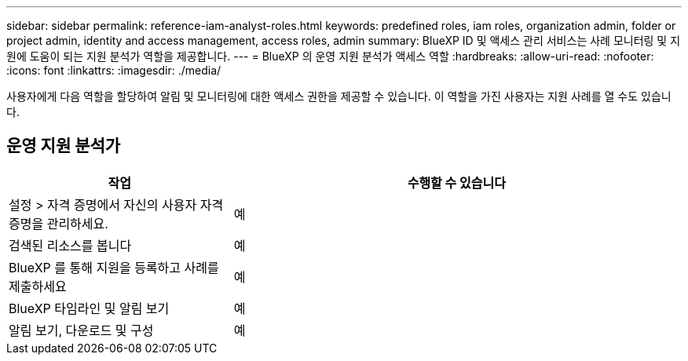 ---
sidebar: sidebar 
permalink: reference-iam-analyst-roles.html 
keywords: predefined roles, iam roles, organization admin, folder or project admin, identity and access management, access roles, admin 
summary: BlueXP ID 및 액세스 관리 서비스는 사례 모니터링 및 지원에 도움이 되는 지원 분석가 역할을 제공합니다. 
---
= BlueXP 의 운영 지원 분석가 액세스 역할
:hardbreaks:
:allow-uri-read: 
:nofooter: 
:icons: font
:linkattrs: 
:imagesdir: ./media/


[role="lead"]
사용자에게 다음 역할을 할당하여 알림 및 모니터링에 대한 액세스 권한을 제공할 수 있습니다.  이 역할을 가진 사용자는 지원 사례를 열 수도 있습니다.



== 운영 지원 분석가

[cols="1,2"]
|===
| 작업 | 수행할 수 있습니다 


| 설정 > 자격 증명에서 자신의 사용자 자격 증명을 관리하세요. | 예 


| 검색된 리소스를 봅니다 | 예 


| BlueXP 를 통해 지원을 등록하고 사례를 제출하세요 | 예 


| BlueXP 타임라인 및 알림 보기 | 예 


| 알림 보기, 다운로드 및 구성 | 예 
|===
